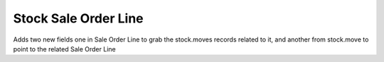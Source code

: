 Stock Sale Order Line
=====================

Adds two new fields one in Sale Order Line to grab the stock.moves records
related to it, and another from stock.move to point to the related Sale
Order Line
